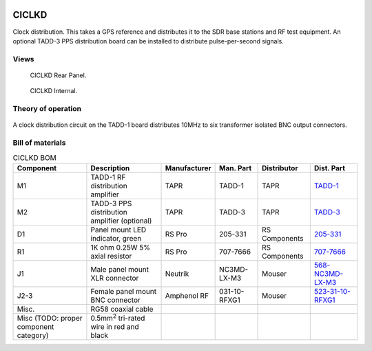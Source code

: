 .. figure:: /images/CICLKD_Front_Panel_1280w.jpg

CICLKD
======

Clock distribution. This takes a GPS reference and distributes it to the SDR
base stations and RF test equipment. An optional TADD-3 PPS distribution board can be installed to distribute pulse-per-second signals.

Views
-----

.. figure:: /images/CICLKD_Rear_Panel_1280w.jpg
   
   CICLKD Rear Panel.

.. figure:: /images/CICLKD_Internal_1280w.jpg
   
   CICLKD Internal.

Theory of operation
-------------------

.. figure:: /images/CICLKD_Block_Diagram.svg

A clock distribution circuit on the TADD-1 board distributes 10MHz to six transformer isolated BNC output connectors. 

Bill of materials
-----------------

.. list-table:: CICLKD BOM
   :header-rows: 1

   * - Component
     - Description
     - Manufacturer
     - Man. Part
     - Distributor
     - Dist. Part
   * - M1
     - TADD-1 RF distribution amplifier
     - TAPR
     - TADD-1
     - TAPR
     - `TADD-1`_
   * - M2
     - TADD-3 PPS distribution amplifier (optional)
     - TAPR
     - TADD-3
     - TAPR
     - `TADD-3`_
   * - D1
     - Panel mount LED indicator, green
     - RS Pro
     - 205-331
     - RS Components
     - `205-331`_
   * - R1
     - 1K ohm 0.25W 5% axial resistor
     - RS Pro
     - 707-7666
     - RS Components
     - `707-7666`_
   * - J1
     - Male panel mount XLR connector
     - Neutrik
     - NC3MD-LX-M3
     - Mouser
     - `568-NC3MD-LX-M3`_
   * - J2-3
     - Female panel mount BNC connector
     - Amphenol RF
     - 031-10-RFXG1
     - Mouser
     - `523-31-10-RFXG1`_
   * - Misc.
     - RG58 coaxial cable
     - 
     - 
     - 
     - 
   * - Misc (TODO: proper component category)
     - 0.5mm\ :sup:`2` tri-rated wire in red and black
     - 
     - 
     - 
     -

.. _TADD-1: https://tapr.org/product/tadd-1-rf-distribution-amplifier/
.. _TADD-3: https://tapr.org/product/tadd-3-pulse-per-second-distribution-amplifier/
.. _205-331: https://uk.rs-online.com/web/p/panel-mount-indicators/0205331
.. _707-7666: https://uk.rs-online.com/web/p/through-hole-resistors/7077666
.. _568-NC3MD-LX-M3: https://mou.sr/3SJLxYK
.. _523-31-10-RFXG1: https://mou.sr/3zEnQZ8